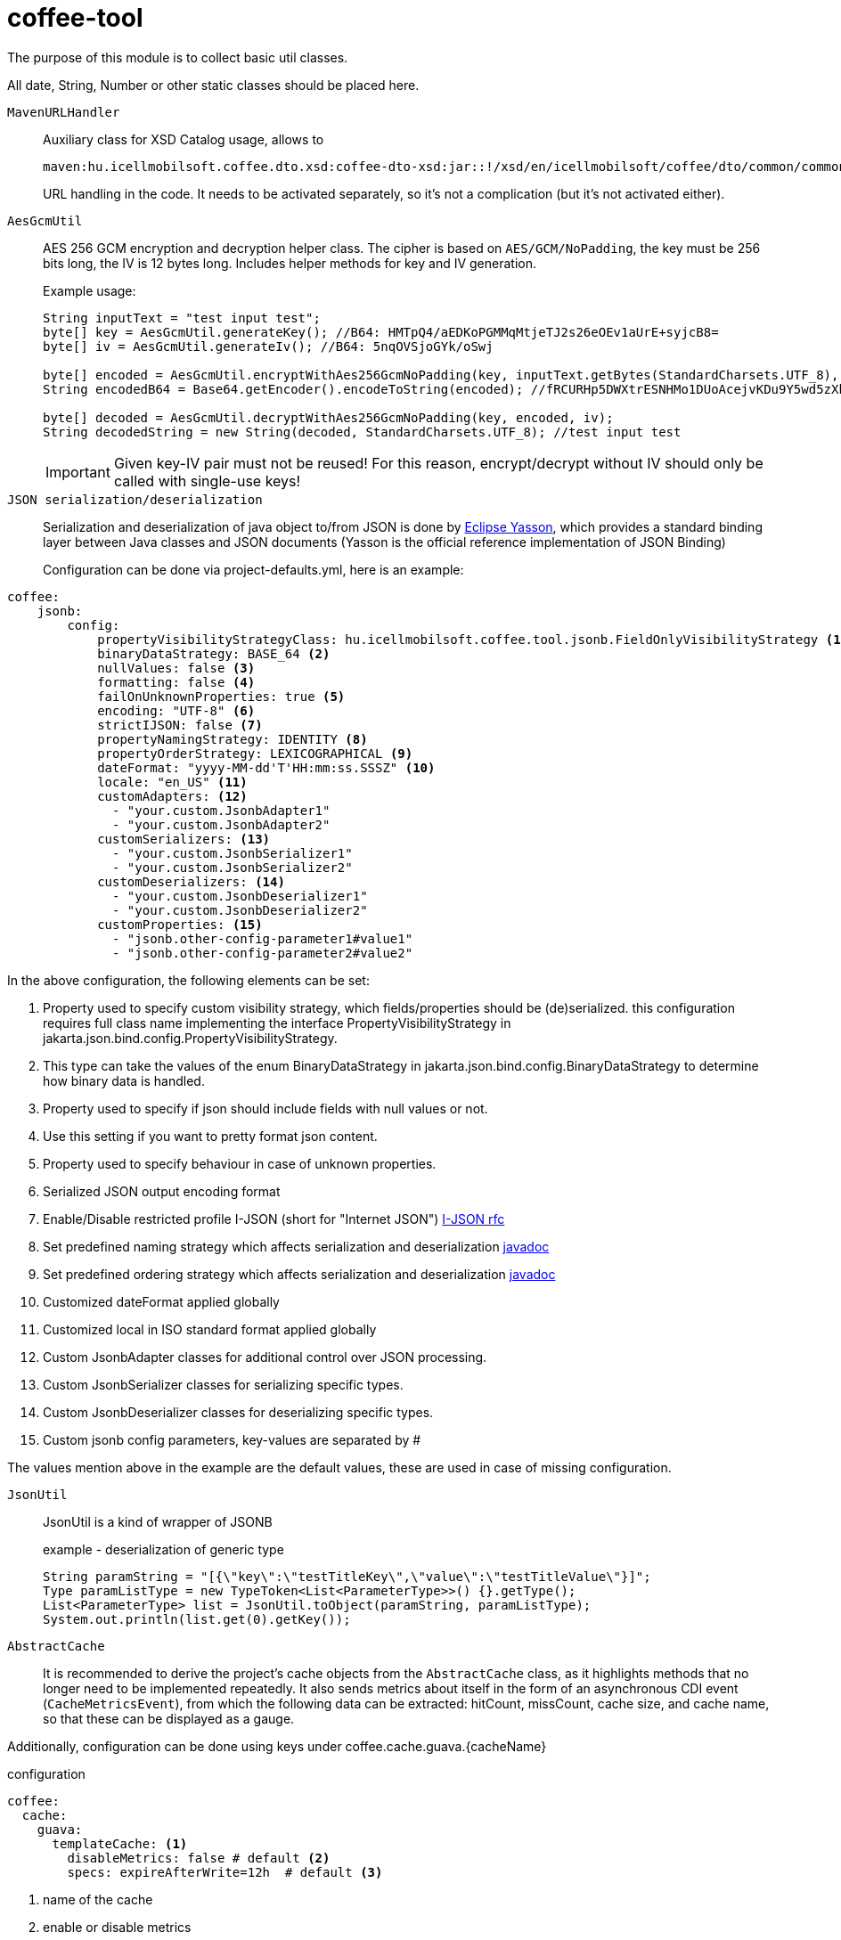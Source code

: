 [#common_core_coffee-tool]
= coffee-tool

The purpose of this module is to collect basic util classes.

All date, String, Number or other static classes should be placed here.

`MavenURLHandler`::
Auxiliary class for XSD Catalog usage, allows to
+
 maven:hu.icellmobilsoft.coffee.dto.xsd:coffee-dto-xsd:jar::!/xsd/en/icellmobilsoft/coffee/dto/common/common.xsd
+
URL handling in the code.
It needs to be activated separately, so it's not a complication (but it's not activated either).

`AesGcmUtil`::
AES 256 GCM encryption and decryption helper class. The cipher is based on `AES/GCM/NoPadding`, the key must be 256 bits long, the IV is 12 bytes long. Includes helper methods for key and IV generation.
+
Example usage:
+
[source, java]
----
String inputText = "test input test";
byte[] key = AesGcmUtil.generateKey(); //B64: HMTpQ4/aEDKoPGMMqMtjeTJ2s26eOEv1aUrE+syjcB8=
byte[] iv = AesGcmUtil.generateIv(); //B64: 5nqOVSjoGYk/oSwj

byte[] encoded = AesGcmUtil.encryptWithAes256GcmNoPadding(key, inputText.getBytes(StandardCharsets.UTF_8), iv);
String encodedB64 = Base64.getEncoder().encodeToString(encoded); //fRCURHp5DWXtrESNHMo1DUoAcejvKDu9Y5wd5zXblg==

byte[] decoded = AesGcmUtil.decryptWithAes256GcmNoPadding(key, encoded, iv);
String decodedString = new String(decoded, StandardCharsets.UTF_8); //test input test
----
+
IMPORTANT: Given key-IV pair must not be reused! For this reason, encrypt/decrypt without IV should only be called with single-use keys!

`JSON serialization/deserialization`::

Serialization and deserialization of java object to/from JSON is done by https://projects.eclipse.org/projects/ee4j.yasson[Eclipse Yasson], which provides a standard binding layer between Java classes and JSON documents (Yasson is the official reference implementation of JSON Binding)
+
Configuration can be done via project-defaults.yml, here is an example:

[source, yml]
----
coffee:
    jsonb:
        config:
            propertyVisibilityStrategyClass: hu.icellmobilsoft.coffee.tool.jsonb.FieldOnlyVisibilityStrategy <1>
            binaryDataStrategy: BASE_64 <2>
            nullValues: false <3>
            formatting: false <4>
            failOnUnknownProperties: true <5>
            encoding: "UTF-8" <6>
            strictIJSON: false <7>
            propertyNamingStrategy: IDENTITY <8>
            propertyOrderStrategy: LEXICOGRAPHICAL <9>
            dateFormat: "yyyy-MM-dd'T'HH:mm:ss.SSSZ" <10>
            locale: "en_US" <11>
            customAdapters: <12>
              - "your.custom.JsonbAdapter1"
              - "your.custom.JsonbAdapter2"
            customSerializers: <13>
              - "your.custom.JsonbSerializer1"
              - "your.custom.JsonbSerializer2"
            customDeserializers: <14>
              - "your.custom.JsonbDeserializer1"
              - "your.custom.JsonbDeserializer2"
            customProperties: <15>
              - "jsonb.other-config-parameter1#value1"
              - "jsonb.other-config-parameter2#value2"
----

In the above configuration, the following elements can be set:

<1> Property used to specify custom visibility strategy, which fields/properties should be (de)serialized. this configuration requires full class name implementing the interface PropertyVisibilityStrategy in jakarta.json.bind.config.PropertyVisibilityStrategy.
<2> This type can take the values of the enum BinaryDataStrategy in jakarta.json.bind.config.BinaryDataStrategy to determine how binary data is handled.
<3> Property used to specify if json should include fields with null values or not.
<4> Use this setting if you want to pretty format json content.
<5> Property used to specify behaviour in case of unknown properties.
<6> Serialized JSON output encoding format
<7> Enable/Disable restricted profile I-JSON (short for "Internet JSON") https://datatracker.ietf.org/doc/html/rfc7493[I-JSON rfc]
<8> Set predefined naming strategy which affects serialization and deserialization https://jakarta.ee/specifications/jsonb/1.0/apidocs/javax/json/bind/config/propertynamingstrategy[javadoc]
<9> Set predefined ordering strategy which affects serialization and deserialization https://jakarta.ee/specifications/jsonb/1.0/apidocs/javax/json/bind/config/propertyorderstrategy[javadoc]
<10> Customized dateFormat applied globally
<11> Customized local in ISO standard format applied globally
<12> Custom JsonbAdapter classes for additional control over JSON processing.
<13> Custom JsonbSerializer classes for serializing specific types.
<14> Custom JsonbDeserializer classes for deserializing specific types.
<15> Custom jsonb config parameters, key-values are separated by #

The values mention above in the example are the default values, these are used in case of missing configuration.

`JsonUtil`::
JsonUtil is a kind of wrapper of JSONB
+
[source, java]
.example - deserialization of generic type
----
String paramString = "[{\"key\":\"testTitleKey\",\"value\":\"testTitleValue\"}]";
Type paramListType = new TypeToken<List<ParameterType>>() {}.getType();
List<ParameterType> list = JsonUtil.toObject(paramString, paramListType);
System.out.println(list.get(0).getKey());
----

`AbstractCache`::

It is recommended to derive the project's cache objects from the `AbstractCache` class, as it highlights methods that no longer need to be implemented repeatedly. It also sends metrics about itself in the form of an asynchronous CDI event (`CacheMetricsEvent`), from which the following data can be extracted:
hitCount, missCount, cache size, and cache name, so that these can be displayed as a gauge.

Additionally, configuration can be done using keys under coffee.cache.guava.{cacheName}

[source, yaml]
.configuration
----
coffee:
  cache:
    guava:
      templateCache: <1>
        disableMetrics: false # default <2>
        specs: expireAfterWrite=12h  # default <3> 
----
<1> name of the cache
<2> enable or disable metrics
<3> guava cache specification

[source, java]
.receive metrics
----
private final Map<MetricID, Long> metricValueMap = new ConcurrentHashMap<>();

public void onEventCacheMetrics(@ObservesAsync CacheMetricsEvent message) {
      Tag cacheNameTag = new Tag(NAME_TAG, message.getCacheName());

      updateGauge(message.getMetadataHitCountName(), message.getHitCount(), cacheNameTag);
      updateGauge(message.getMetadataMissCountName, message.getMissCount(), cacheNameTag);
      updateGauge(message.getMetadataSizeName, message.getSize(), cacheNameTag);
}

private void updateGauge(Metadata metadata, long value, Tag... tags) {
        MetricID metricID = new MetricID(metadata.getName(), tags);
        metricValueMap.put(metricID, value);
        metricRegistry.gauge(metadata, metricID, metricValueMap::get, tags);
}

----

